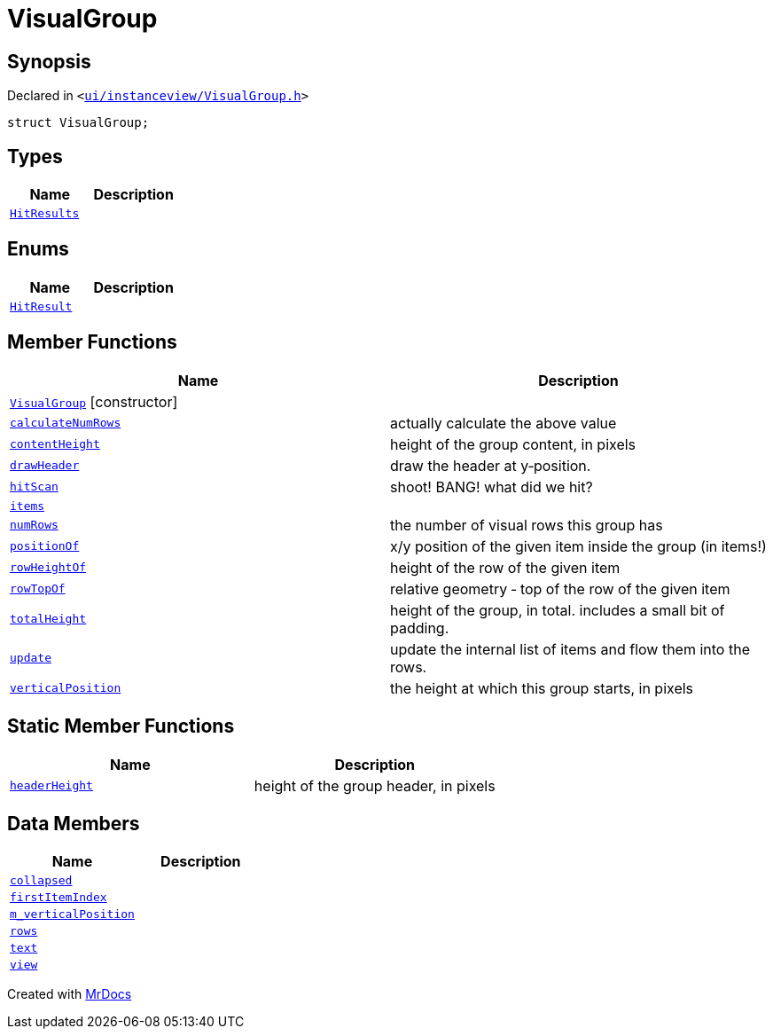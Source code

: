 [#VisualGroup]
= VisualGroup
:relfileprefix: 
:mrdocs:


== Synopsis

Declared in `&lt;https://github.com/PrismLauncher/PrismLauncher/blob/develop/launcher/ui/instanceview/VisualGroup.h#L55[ui&sol;instanceview&sol;VisualGroup&period;h]&gt;`

[source,cpp,subs="verbatim,replacements,macros,-callouts"]
----
struct VisualGroup;
----

== Types
[cols=2]
|===
| Name | Description 

| xref:VisualGroup/HitResults.adoc[`HitResults`] 
| 

|===
== Enums
[cols=2]
|===
| Name | Description 

| xref:VisualGroup/HitResult.adoc[`HitResult`] 
| 

|===
== Member Functions
[cols=2]
|===
| Name | Description 

| xref:VisualGroup/2constructor.adoc[`VisualGroup`]         [.small]#[constructor]#
| 
| xref:VisualGroup/calculateNumRows.adoc[`calculateNumRows`] 
| actually calculate the above value



| xref:VisualGroup/contentHeight.adoc[`contentHeight`] 
| height of the group content, in pixels



| xref:VisualGroup/drawHeader.adoc[`drawHeader`] 
| draw the header at y&hyphen;position&period;



| xref:VisualGroup/hitScan.adoc[`hitScan`] 
| shoot! BANG! what did we hit?



| xref:VisualGroup/items.adoc[`items`] 
| 

| xref:VisualGroup/numRows.adoc[`numRows`] 
| the number of visual rows this group has



| xref:VisualGroup/positionOf.adoc[`positionOf`] 
| x&sol;y position of the given item inside the group (in items!)



| xref:VisualGroup/rowHeightOf.adoc[`rowHeightOf`] 
| height of the row of the given item



| xref:VisualGroup/rowTopOf.adoc[`rowTopOf`] 
| relative geometry &hyphen; top of the row of the given item



| xref:VisualGroup/totalHeight.adoc[`totalHeight`] 
| height of the group, in total&period; includes a small bit of padding&period;



| xref:VisualGroup/update.adoc[`update`] 
| update the internal list of items and flow them into the rows&period;



| xref:VisualGroup/verticalPosition.adoc[`verticalPosition`] 
| the height at which this group starts, in pixels



|===
== Static Member Functions
[cols=2]
|===
| Name | Description 

| xref:VisualGroup/headerHeight.adoc[`headerHeight`] 
| height of the group header, in pixels



|===
== Data Members
[cols=2]
|===
| Name | Description 

| xref:VisualGroup/collapsed.adoc[`collapsed`] 
| 

| xref:VisualGroup/firstItemIndex.adoc[`firstItemIndex`] 
| 

| xref:VisualGroup/m_verticalPosition.adoc[`m&lowbar;verticalPosition`] 
| 

| xref:VisualGroup/rows.adoc[`rows`] 
| 

| xref:VisualGroup/text.adoc[`text`] 
| 

| xref:VisualGroup/view.adoc[`view`] 
| 

|===





[.small]#Created with https://www.mrdocs.com[MrDocs]#
